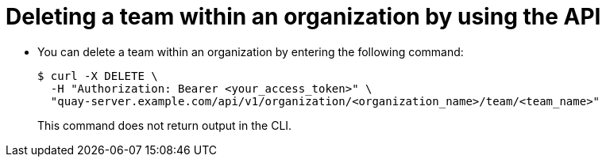 // module included in the following assemblies:

// * use_quay/master.adoc
// * quay_io/master.adoc

:_content-type: PROCEDURE
[id="deleting-team-within-organization-api"]
= Deleting a team within an organization by using the API

* You can delete a team within an organization by entering the following command:
+
[source,terminal]
----
$ curl -X DELETE \
  -H "Authorization: Bearer <your_access_token>" \
  "quay-server.example.com/api/v1/organization/<organization_name>/team/<team_name>"
----
+
This command does not return output in the CLI. 
